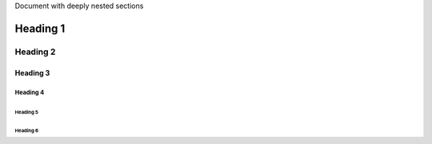 Document with deeply nested sections

************
Heading 1
************

============
Heading 2
============

------------
Heading 3
------------

Heading 4
**********

Heading 5
============

Heading 6
-----------
